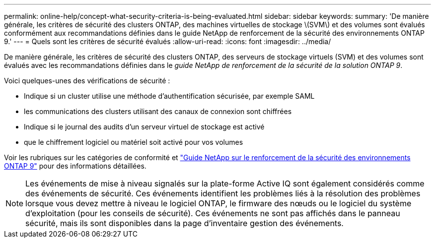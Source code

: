 ---
permalink: online-help/concept-what-security-criteria-is-being-evaluated.html 
sidebar: sidebar 
keywords:  
summary: 'De manière générale, les critères de sécurité des clusters ONTAP, des machines virtuelles de stockage \(SVM\) et des volumes sont évalués conformément aux recommandations définies dans le guide NetApp de renforcement de la sécurité des environnements ONTAP 9.' 
---
= Quels sont les critères de sécurité évalués
:allow-uri-read: 
:icons: font
:imagesdir: ../media/


[role="lead"]
De manière générale, les critères de sécurité des clusters ONTAP, des serveurs de stockage virtuels (SVM) et des volumes sont évalués avec les recommandations définies dans le _guide NetApp de renforcement de la sécurité de la solution ONTAP 9_.

Voici quelques-unes des vérifications de sécurité :

* Indique si un cluster utilise une méthode d'authentification sécurisée, par exemple SAML
* les communications des clusters utilisant des canaux de connexion sont chiffrées
* Indique si le journal des audits d'un serveur virtuel de stockage est activé
* que le chiffrement logiciel ou matériel soit activé pour vos volumes


Voir les rubriques sur les catégories de conformité et http://www.netapp.com/us/media/tr-4569.pdf["Guide NetApp sur le renforcement de la sécurité des environnements ONTAP 9"] pour des informations détaillées.

[NOTE]
====
Les événements de mise à niveau signalés sur la plate-forme Active IQ sont également considérés comme des événements de sécurité. Ces événements identifient les problèmes liés à la résolution des problèmes lorsque vous devez mettre à niveau le logiciel ONTAP, le firmware des nœuds ou le logiciel du système d'exploitation (pour les conseils de sécurité). Ces événements ne sont pas affichés dans le panneau sécurité, mais ils sont disponibles dans la page d'inventaire gestion des événements.

====